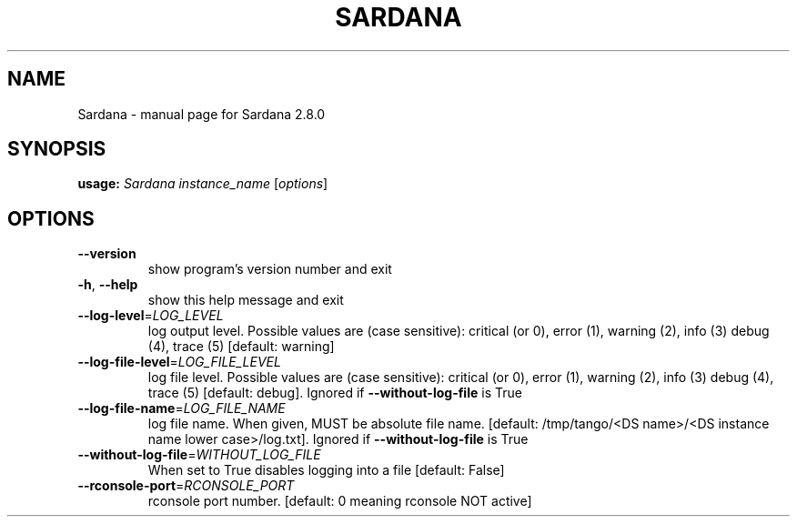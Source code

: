 .\" DO NOT MODIFY THIS FILE!  It was generated by help2man 1.47.4.
.TH SARDANA "1" "June 2019" "Sardana 2.8.0" "User Commands"
.SH NAME
Sardana \- manual page for Sardana 2.8.0
.SH SYNOPSIS
.B usage:
\fI\,Sardana instance_name \/\fR[\fI\,options\/\fR]
.SH OPTIONS
.TP
\fB\-\-version\fR
show program's version number and exit
.TP
\fB\-h\fR, \fB\-\-help\fR
show this help message and exit
.TP
\fB\-\-log\-level\fR=\fI\,LOG_LEVEL\/\fR
log output level. Possible values are (case
sensitive): critical (or 0), error (1), warning (2),
info (3) debug (4), trace (5) [default: warning]
.TP
\fB\-\-log\-file\-level\fR=\fI\,LOG_FILE_LEVEL\/\fR
log file level. Possible values are (case sensitive):
critical (or 0), error (1), warning (2), info (3)
debug (4), trace (5) [default: debug]. Ignored if
\fB\-\-without\-log\-file\fR is True
.TP
\fB\-\-log\-file\-name\fR=\fI\,LOG_FILE_NAME\/\fR
log file name. When given, MUST be absolute file name.
[default: /tmp/tango/<DS name>/<DS instance name lower
case>/log.txt]. Ignored if \fB\-\-without\-log\-file\fR is True
.TP
\fB\-\-without\-log\-file\fR=\fI\,WITHOUT_LOG_FILE\/\fR
When set to True disables logging into a file
[default: False]
.TP
\fB\-\-rconsole\-port\fR=\fI\,RCONSOLE_PORT\/\fR
rconsole port number. [default: 0 meaning rconsole NOT
active]
